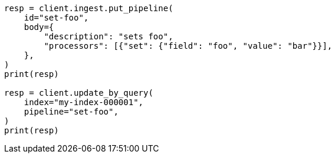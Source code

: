 // docs/update-by-query.asciidoc:444

[source, python]
----
resp = client.ingest.put_pipeline(
    id="set-foo",
    body={
        "description": "sets foo",
        "processors": [{"set": {"field": "foo", "value": "bar"}}],
    },
)
print(resp)

resp = client.update_by_query(
    index="my-index-000001",
    pipeline="set-foo",
)
print(resp)
----